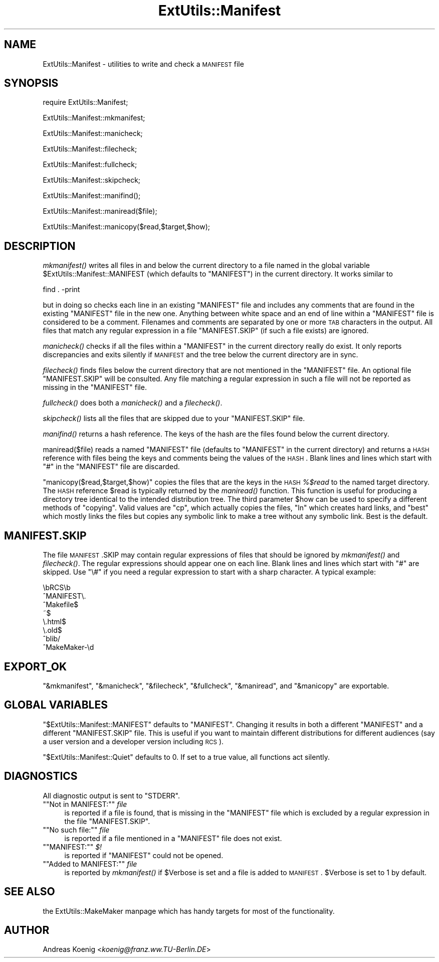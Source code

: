 .\" Automatically generated by Pod::Man version 1.15
.\" Fri Apr 20 13:11:05 2001
.\"
.\" Standard preamble:
.\" ======================================================================
.de Sh \" Subsection heading
.br
.if t .Sp
.ne 5
.PP
\fB\\$1\fR
.PP
..
.de Sp \" Vertical space (when we can't use .PP)
.if t .sp .5v
.if n .sp
..
.de Ip \" List item
.br
.ie \\n(.$>=3 .ne \\$3
.el .ne 3
.IP "\\$1" \\$2
..
.de Vb \" Begin verbatim text
.ft CW
.nf
.ne \\$1
..
.de Ve \" End verbatim text
.ft R

.fi
..
.\" Set up some character translations and predefined strings.  \*(-- will
.\" give an unbreakable dash, \*(PI will give pi, \*(L" will give a left
.\" double quote, and \*(R" will give a right double quote.  | will give a
.\" real vertical bar.  \*(C+ will give a nicer C++.  Capital omega is used
.\" to do unbreakable dashes and therefore won't be available.  \*(C` and
.\" \*(C' expand to `' in nroff, nothing in troff, for use with C<>
.tr \(*W-|\(bv\*(Tr
.ds C+ C\v'-.1v'\h'-1p'\s-2+\h'-1p'+\s0\v'.1v'\h'-1p'
.ie n \{\
.    ds -- \(*W-
.    ds PI pi
.    if (\n(.H=4u)&(1m=24u) .ds -- \(*W\h'-12u'\(*W\h'-12u'-\" diablo 10 pitch
.    if (\n(.H=4u)&(1m=20u) .ds -- \(*W\h'-12u'\(*W\h'-8u'-\"  diablo 12 pitch
.    ds L" ""
.    ds R" ""
.    ds C` ""
.    ds C' ""
'br\}
.el\{\
.    ds -- \|\(em\|
.    ds PI \(*p
.    ds L" ``
.    ds R" ''
'br\}
.\"
.\" If the F register is turned on, we'll generate index entries on stderr
.\" for titles (.TH), headers (.SH), subsections (.Sh), items (.Ip), and
.\" index entries marked with X<> in POD.  Of course, you'll have to process
.\" the output yourself in some meaningful fashion.
.if \nF \{\
.    de IX
.    tm Index:\\$1\t\\n%\t"\\$2"
..
.    nr % 0
.    rr F
.\}
.\"
.\" For nroff, turn off justification.  Always turn off hyphenation; it
.\" makes way too many mistakes in technical documents.
.hy 0
.if n .na
.\"
.\" Accent mark definitions (@(#)ms.acc 1.5 88/02/08 SMI; from UCB 4.2).
.\" Fear.  Run.  Save yourself.  No user-serviceable parts.
.bd B 3
.    \" fudge factors for nroff and troff
.if n \{\
.    ds #H 0
.    ds #V .8m
.    ds #F .3m
.    ds #[ \f1
.    ds #] \fP
.\}
.if t \{\
.    ds #H ((1u-(\\\\n(.fu%2u))*.13m)
.    ds #V .6m
.    ds #F 0
.    ds #[ \&
.    ds #] \&
.\}
.    \" simple accents for nroff and troff
.if n \{\
.    ds ' \&
.    ds ` \&
.    ds ^ \&
.    ds , \&
.    ds ~ ~
.    ds /
.\}
.if t \{\
.    ds ' \\k:\h'-(\\n(.wu*8/10-\*(#H)'\'\h"|\\n:u"
.    ds ` \\k:\h'-(\\n(.wu*8/10-\*(#H)'\`\h'|\\n:u'
.    ds ^ \\k:\h'-(\\n(.wu*10/11-\*(#H)'^\h'|\\n:u'
.    ds , \\k:\h'-(\\n(.wu*8/10)',\h'|\\n:u'
.    ds ~ \\k:\h'-(\\n(.wu-\*(#H-.1m)'~\h'|\\n:u'
.    ds / \\k:\h'-(\\n(.wu*8/10-\*(#H)'\z\(sl\h'|\\n:u'
.\}
.    \" troff and (daisy-wheel) nroff accents
.ds : \\k:\h'-(\\n(.wu*8/10-\*(#H+.1m+\*(#F)'\v'-\*(#V'\z.\h'.2m+\*(#F'.\h'|\\n:u'\v'\*(#V'
.ds 8 \h'\*(#H'\(*b\h'-\*(#H'
.ds o \\k:\h'-(\\n(.wu+\w'\(de'u-\*(#H)/2u'\v'-.3n'\*(#[\z\(de\v'.3n'\h'|\\n:u'\*(#]
.ds d- \h'\*(#H'\(pd\h'-\w'~'u'\v'-.25m'\f2\(hy\fP\v'.25m'\h'-\*(#H'
.ds D- D\\k:\h'-\w'D'u'\v'-.11m'\z\(hy\v'.11m'\h'|\\n:u'
.ds th \*(#[\v'.3m'\s+1I\s-1\v'-.3m'\h'-(\w'I'u*2/3)'\s-1o\s+1\*(#]
.ds Th \*(#[\s+2I\s-2\h'-\w'I'u*3/5'\v'-.3m'o\v'.3m'\*(#]
.ds ae a\h'-(\w'a'u*4/10)'e
.ds Ae A\h'-(\w'A'u*4/10)'E
.    \" corrections for vroff
.if v .ds ~ \\k:\h'-(\\n(.wu*9/10-\*(#H)'\s-2\u~\d\s+2\h'|\\n:u'
.if v .ds ^ \\k:\h'-(\\n(.wu*10/11-\*(#H)'\v'-.4m'^\v'.4m'\h'|\\n:u'
.    \" for low resolution devices (crt and lpr)
.if \n(.H>23 .if \n(.V>19 \
\{\
.    ds : e
.    ds 8 ss
.    ds o a
.    ds d- d\h'-1'\(ga
.    ds D- D\h'-1'\(hy
.    ds th \o'bp'
.    ds Th \o'LP'
.    ds ae ae
.    ds Ae AE
.\}
.rm #[ #] #H #V #F C
.\" ======================================================================
.\"
.IX Title "ExtUtils::Manifest 3"
.TH ExtUtils::Manifest 3 "perl v5.6.1" "2001-02-23" "Perl Programmers Reference Guide"
.UC
.SH "NAME"
ExtUtils::Manifest \- utilities to write and check a \s-1MANIFEST\s0 file
.SH "SYNOPSIS"
.IX Header "SYNOPSIS"
.Vb 1
\&    require ExtUtils::Manifest;
.Ve
.Vb 1
\&    ExtUtils::Manifest::mkmanifest;
.Ve
.Vb 1
\&    ExtUtils::Manifest::manicheck;
.Ve
.Vb 1
\&    ExtUtils::Manifest::filecheck;
.Ve
.Vb 1
\&    ExtUtils::Manifest::fullcheck;
.Ve
.Vb 1
\&    ExtUtils::Manifest::skipcheck;
.Ve
.Vb 1
\&    ExtUtils::Manifest::manifind();
.Ve
.Vb 1
\&    ExtUtils::Manifest::maniread($file);
.Ve
.Vb 1
\&    ExtUtils::Manifest::manicopy($read,$target,$how);
.Ve
.SH "DESCRIPTION"
.IX Header "DESCRIPTION"
\&\fImkmanifest()\fR writes all files in and below the current directory to a
file named in the global variable \f(CW$ExtUtils::Manifest::MANIFEST\fR (which
defaults to \f(CW\*(C`MANIFEST\*(C'\fR) in the current directory. It works similar to
.PP
.Vb 1
\&    find . -print
.Ve
but in doing so checks each line in an existing \f(CW\*(C`MANIFEST\*(C'\fR file and
includes any comments that are found in the existing \f(CW\*(C`MANIFEST\*(C'\fR file
in the new one. Anything between white space and an end of line within
a \f(CW\*(C`MANIFEST\*(C'\fR file is considered to be a comment. Filenames and
comments are separated by one or more \s-1TAB\s0 characters in the
output. All files that match any regular expression in a file
\&\f(CW\*(C`MANIFEST.SKIP\*(C'\fR (if such a file exists) are ignored.
.PP
\&\fImanicheck()\fR checks if all the files within a \f(CW\*(C`MANIFEST\*(C'\fR in the
current directory really do exist. It only reports discrepancies and
exits silently if \s-1MANIFEST\s0 and the tree below the current directory
are in sync.
.PP
\&\fIfilecheck()\fR finds files below the current directory that are not
mentioned in the \f(CW\*(C`MANIFEST\*(C'\fR file. An optional file \f(CW\*(C`MANIFEST.SKIP\*(C'\fR
will be consulted. Any file matching a regular expression in such a
file will not be reported as missing in the \f(CW\*(C`MANIFEST\*(C'\fR file.
.PP
\&\fIfullcheck()\fR does both a \fImanicheck()\fR and a \fIfilecheck()\fR.
.PP
\&\fIskipcheck()\fR lists all the files that are skipped due to your
\&\f(CW\*(C`MANIFEST.SKIP\*(C'\fR file.
.PP
\&\fImanifind()\fR returns a hash reference. The keys of the hash are the
files found below the current directory.
.PP
maniread($file) reads a named \f(CW\*(C`MANIFEST\*(C'\fR file (defaults to
\&\f(CW\*(C`MANIFEST\*(C'\fR in the current directory) and returns a \s-1HASH\s0 reference
with files being the keys and comments being the values of the \s-1HASH\s0.
Blank lines and lines which start with \f(CW\*(C`#\*(C'\fR in the \f(CW\*(C`MANIFEST\*(C'\fR file
are discarded.
.PP
\&\f(CW\*(C`manicopy($read,$target,$how)\*(C'\fR copies the files that are the keys in
the \s-1HASH\s0 \fI%$read\fR to the named target directory. The \s-1HASH\s0 reference
\&\f(CW$read\fR is typically returned by the \fImaniread()\fR function. This
function is useful for producing a directory tree identical to the
intended distribution tree. The third parameter \f(CW$how\fR can be used to
specify a different methods of \*(L"copying\*(R". Valid values are \f(CW\*(C`cp\*(C'\fR,
which actually copies the files, \f(CW\*(C`ln\*(C'\fR which creates hard links, and
\&\f(CW\*(C`best\*(C'\fR which mostly links the files but copies any symbolic link to
make a tree without any symbolic link. Best is the default.
.SH "MANIFEST.SKIP"
.IX Header "MANIFEST.SKIP"
The file \s-1MANIFEST\s0.SKIP may contain regular expressions of files that
should be ignored by \fImkmanifest()\fR and \fIfilecheck()\fR. The regular
expressions should appear one on each line. Blank lines and lines
which start with \f(CW\*(C`#\*(C'\fR are skipped.  Use \f(CW\*(C`\e#\*(C'\fR if you need a regular
expression to start with a sharp character. A typical example:
.PP
.Vb 8
\&    \ebRCS\eb
\&    ^MANIFEST\e.
\&    ^Makefile$
\&    ~$
\&    \e.html$
\&    \e.old$
\&    ^blib/
\&    ^MakeMaker-\ed
.Ve
.SH "EXPORT_OK"
.IX Header "EXPORT_OK"
\&\f(CW\*(C`&mkmanifest\*(C'\fR, \f(CW\*(C`&manicheck\*(C'\fR, \f(CW\*(C`&filecheck\*(C'\fR, \f(CW\*(C`&fullcheck\*(C'\fR,
\&\f(CW\*(C`&maniread\*(C'\fR, and \f(CW\*(C`&manicopy\*(C'\fR are exportable.
.SH "GLOBAL VARIABLES"
.IX Header "GLOBAL VARIABLES"
\&\f(CW\*(C`$ExtUtils::Manifest::MANIFEST\*(C'\fR defaults to \f(CW\*(C`MANIFEST\*(C'\fR. Changing it
results in both a different \f(CW\*(C`MANIFEST\*(C'\fR and a different
\&\f(CW\*(C`MANIFEST.SKIP\*(C'\fR file. This is useful if you want to maintain
different distributions for different audiences (say a user version
and a developer version including \s-1RCS\s0).
.PP
\&\f(CW\*(C`$ExtUtils::Manifest::Quiet\*(C'\fR defaults to 0. If set to a true value,
all functions act silently.
.SH "DIAGNOSTICS"
.IX Header "DIAGNOSTICS"
All diagnostic output is sent to \f(CW\*(C`STDERR\*(C'\fR.
.if n .Ip "\f(CW""""Not in MANIFEST:""""\fR \fIfile\fR" 4
.el .Ip "\f(CWNot in MANIFEST:\fR \fIfile\fR" 4
.IX Item "Not in MANIFEST: file"
is reported if a file is found, that is missing in the \f(CW\*(C`MANIFEST\*(C'\fR
file which is excluded by a regular expression in the file
\&\f(CW\*(C`MANIFEST.SKIP\*(C'\fR.
.if n .Ip "\f(CW""""No such file:""""\fR \fIfile\fR" 4
.el .Ip "\f(CWNo such file:\fR \fIfile\fR" 4
.IX Item "No such file: file"
is reported if a file mentioned in a \f(CW\*(C`MANIFEST\*(C'\fR file does not
exist.
.if n .Ip "\f(CW""""MANIFEST:""""\fR \fI$!\fR" 4
.el .Ip "\f(CWMANIFEST:\fR \fI$!\fR" 4
.IX Item "MANIFEST: $!"
is reported if \f(CW\*(C`MANIFEST\*(C'\fR could not be opened.
.if n .Ip "\f(CW""""Added to MANIFEST:""""\fR \fIfile\fR" 4
.el .Ip "\f(CWAdded to MANIFEST:\fR \fIfile\fR" 4
.IX Item "Added to MANIFEST: file"
is reported by \fImkmanifest()\fR if \f(CW$Verbose\fR is set and a file is added
to \s-1MANIFEST\s0. \f(CW$Verbose\fR is set to 1 by default.
.SH "SEE ALSO"
.IX Header "SEE ALSO"
the ExtUtils::MakeMaker manpage which has handy targets for most of the functionality.
.SH "AUTHOR"
.IX Header "AUTHOR"
Andreas Koenig <\fIkoenig@franz.ww.TU-Berlin.DE\fR>
